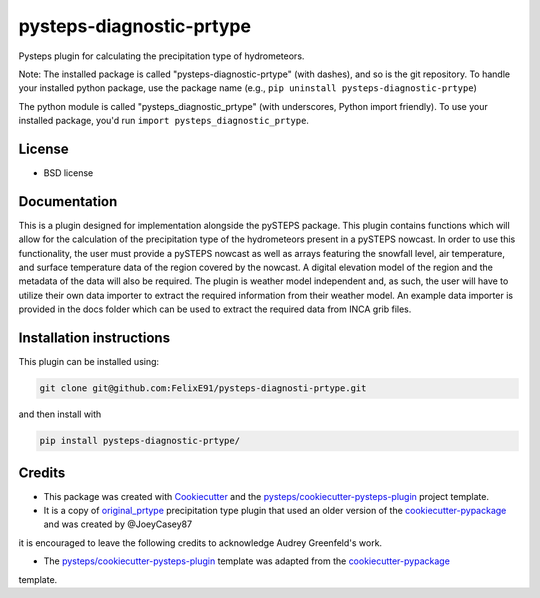 =========================
pysteps-diagnostic-prtype
=========================

Pysteps plugin for calculating the precipitation type of hydrometeors.

Note: The installed package is called "pysteps-diagnostic-prtype" (with dashes), and so is the git repository.
To handle your installed python package, use the package name (e.g., ``pip uninstall pysteps-diagnostic-prtype``)

The python module is called "pysteps_diagnostic_prtype" (with underscores, Python import friendly). To use your installed package, you'd run ``import pysteps_diagnostic_prtype``.


License
=======
* BSD license



Documentation
=============

This is a plugin designed for implementation alongside the pySTEPS package. This plugin contains functions which will allow for the calculation of the precipitation type of the hydrometeors present in a pySTEPS nowcast. In order to use this functionality, the user must provide a pySTEPS nowcast as well as arrays featuring the snowfall level, air temperature, and surface temperature data of the region covered by the nowcast. A digital elevation model of the region and the metadata of the data will also be required. The plugin is weather model independent and, as such, the user will have to utilize their own data importer to extract the required information from their weather model. An example data importer is provided in the docs folder which can be used to extract the required data from INCA grib files.

Installation instructions
=========================

This plugin can be installed using:

.. code-block:: console

   git clone git@github.com:FelixE91/pysteps-diagnosti-prtype.git

and then install with

.. code-block:: console

   pip install pysteps-diagnostic-prtype/

Credits
=======

- This package was created with Cookiecutter_ and the `pysteps/cookiecutter-pysteps-plugin`_ project template.

- It is a copy of `original_prtype`_ precipitation type plugin that used an older version of the `cookiecutter-pypackage`_ and was created by @JoeyCasey87

.. Since this plugin template is based in the cookiecutter-pypackage template,
it is encouraged to leave the following credits to acknowledge Audrey Greenfeld's work.

- The `pysteps/cookiecutter-pysteps-plugin`_ template was adapted from the cookiecutter-pypackage_
template.

.. _cookiecutter-pypackage: https://github.com/audreyfeldroy/cookiecutter-pypackage
.. _original_prtype: https://github.com/joeycasey87/pysteps_postprocessor_diagnostics_prtype
.. _Cookiecutter: https://github.com/audreyr/cookiecutter
.. _`pysteps/cookiecutter-pysteps-plugin`: https://github.com/pysteps/cookiecutter-pysteps-plugin
